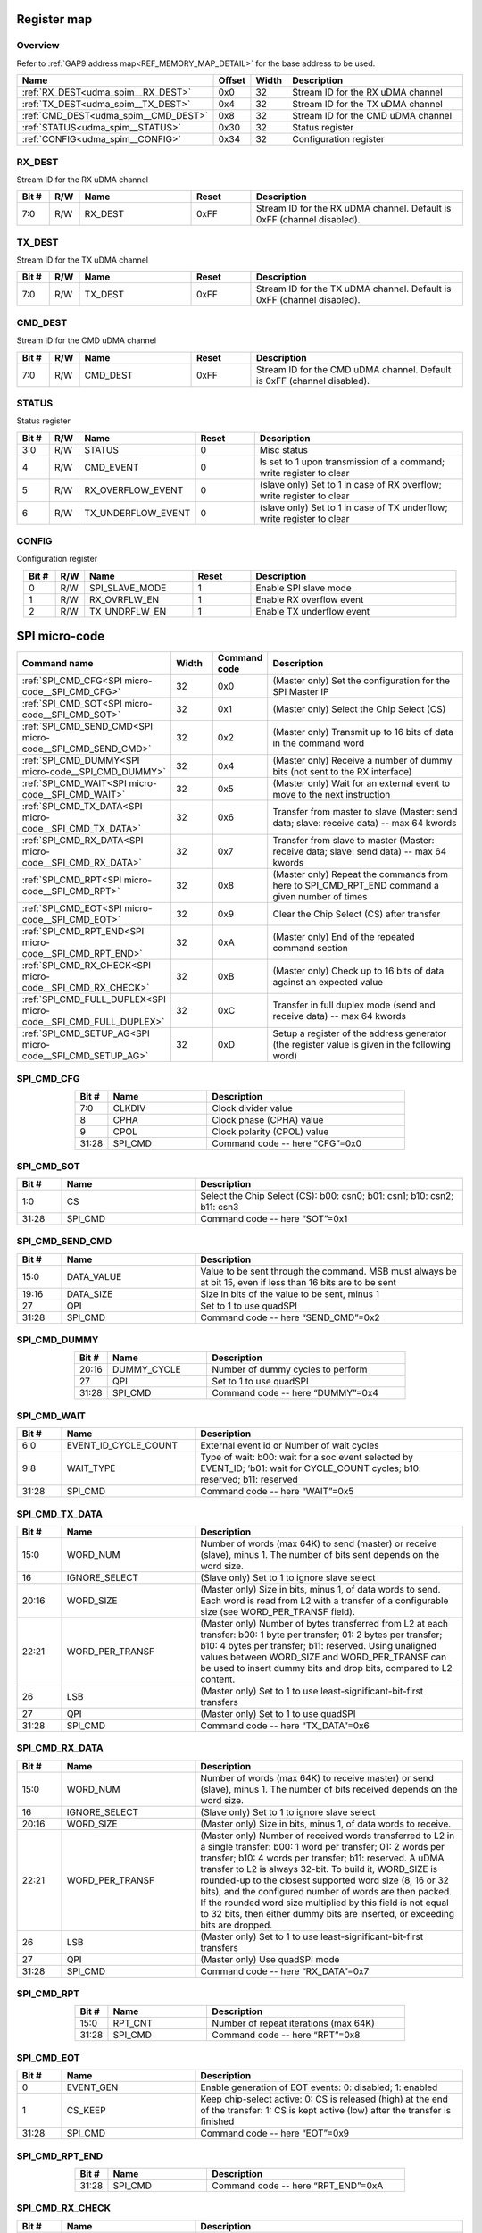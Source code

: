 .. 
   Input file: README.md

Register map
^^^^^^^^^^^^


Overview
""""""""


Refer to :ref:`GAP9 address map<REF_MEMORY_MAP_DETAIL>` for the base address to be used.

.. table:: 
    :align: center
    :widths: 40 12 12 90

    +------------------------------------+------+-----+----------------------------------+
    |                Name                |Offset|Width|           Description            |
    +====================================+======+=====+==================================+
    |:ref:`RX_DEST<udma_spim__RX_DEST>`  |0x0   |   32|Stream ID for the RX uDMA channel |
    +------------------------------------+------+-----+----------------------------------+
    |:ref:`TX_DEST<udma_spim__TX_DEST>`  |0x4   |   32|Stream ID for the TX uDMA channel |
    +------------------------------------+------+-----+----------------------------------+
    |:ref:`CMD_DEST<udma_spim__CMD_DEST>`|0x8   |   32|Stream ID for the CMD uDMA channel|
    +------------------------------------+------+-----+----------------------------------+
    |:ref:`STATUS<udma_spim__STATUS>`    |0x30  |   32|Status register                   |
    +------------------------------------+------+-----+----------------------------------+
    |:ref:`CONFIG<udma_spim__CONFIG>`    |0x34  |   32|Configuration register            |
    +------------------------------------+------+-----+----------------------------------+

.. _udma_spim__RX_DEST:

RX_DEST
"""""""

Stream ID for the RX uDMA channel

.. table:: 
    :align: center
    :widths: 13 12 45 24 85

    +-----+---+-------+-----+----------------------------------------------------------------------+
    |Bit #|R/W| Name  |Reset|                             Description                              |
    +=====+===+=======+=====+======================================================================+
    |7:0  |R/W|RX_DEST|0xFF |Stream ID for the RX uDMA channel. Default is 0xFF (channel disabled).|
    +-----+---+-------+-----+----------------------------------------------------------------------+

.. _udma_spim__TX_DEST:

TX_DEST
"""""""

Stream ID for the TX uDMA channel

.. table:: 
    :align: center
    :widths: 13 12 45 24 85

    +-----+---+-------+-----+----------------------------------------------------------------------+
    |Bit #|R/W| Name  |Reset|                             Description                              |
    +=====+===+=======+=====+======================================================================+
    |7:0  |R/W|TX_DEST|0xFF |Stream ID for the TX uDMA channel. Default is 0xFF (channel disabled).|
    +-----+---+-------+-----+----------------------------------------------------------------------+

.. _udma_spim__CMD_DEST:

CMD_DEST
""""""""

Stream ID for the CMD uDMA channel

.. table:: 
    :align: center
    :widths: 13 12 45 24 85

    +-----+---+--------+-----+-----------------------------------------------------------------------+
    |Bit #|R/W|  Name  |Reset|                              Description                              |
    +=====+===+========+=====+=======================================================================+
    |7:0  |R/W|CMD_DEST|0xFF |Stream ID for the CMD uDMA channel. Default is 0xFF (channel disabled).|
    +-----+---+--------+-----+-----------------------------------------------------------------------+

.. _udma_spim__STATUS:

STATUS
""""""

Status register

.. table:: 
    :align: center
    :widths: 13 12 45 24 85

    +-----+---+------------------+-----+----------------------------------------------------------------------+
    |Bit #|R/W|       Name       |Reset|                             Description                              |
    +=====+===+==================+=====+======================================================================+
    |3:0  |R/W|STATUS            |    0|Misc status                                                           |
    +-----+---+------------------+-----+----------------------------------------------------------------------+
    |4    |R/W|CMD_EVENT         |    0|Is set to 1 upon transmission of a command; write register to clear   |
    +-----+---+------------------+-----+----------------------------------------------------------------------+
    |5    |R/W|RX_OVERFLOW_EVENT |    0|(slave only) Set to 1 in case of RX overflow; write register to clear |
    +-----+---+------------------+-----+----------------------------------------------------------------------+
    |6    |R/W|TX_UNDERFLOW_EVENT|    0|(slave only) Set to 1 in case of TX underflow; write register to clear|
    +-----+---+------------------+-----+----------------------------------------------------------------------+

.. _udma_spim__CONFIG:

CONFIG
""""""

Configuration register

.. table:: 
    :align: center
    :widths: 13 12 45 24 85

    +-----+---+--------------+-----+-------------------------+
    |Bit #|R/W|     Name     |Reset|       Description       |
    +=====+===+==============+=====+=========================+
    |    0|R/W|SPI_SLAVE_MODE|    1|Enable SPI slave mode    |
    +-----+---+--------------+-----+-------------------------+
    |    1|R/W|RX_OVRFLW_EN  |    1|Enable RX overflow event |
    +-----+---+--------------+-----+-------------------------+
    |    2|R/W|TX_UNDRFLW_EN |    1|Enable TX underflow event|
    +-----+---+--------------+-----+-------------------------+

SPI micro-code
^^^^^^^^^^^^^^

.. table:: 
    :align: center
    :widths: 45 15 15 80

    +---------------------------------------------------------------+-----+------------+----------------------------------------------------------------------------------------------+
    |                         Command name                          |Width|Command code|                                         Description                                          |
    +===============================================================+=====+============+==============================================================================================+
    |:ref:`SPI_CMD_CFG<SPI micro-code__SPI_CMD_CFG>`                |   32|0x0         |(Master only) Set the configuration for the SPI Master IP                                     |
    +---------------------------------------------------------------+-----+------------+----------------------------------------------------------------------------------------------+
    |:ref:`SPI_CMD_SOT<SPI micro-code__SPI_CMD_SOT>`                |   32|0x1         |(Master only) Select the Chip Select (CS)                                                     |
    +---------------------------------------------------------------+-----+------------+----------------------------------------------------------------------------------------------+
    |:ref:`SPI_CMD_SEND_CMD<SPI micro-code__SPI_CMD_SEND_CMD>`      |   32|0x2         |(Master only) Transmit up to 16 bits of data in the command word                              |
    +---------------------------------------------------------------+-----+------------+----------------------------------------------------------------------------------------------+
    |:ref:`SPI_CMD_DUMMY<SPI micro-code__SPI_CMD_DUMMY>`            |   32|0x4         |(Master only) Receive a number of dummy bits (not sent to the RX interface)                   |
    +---------------------------------------------------------------+-----+------------+----------------------------------------------------------------------------------------------+
    |:ref:`SPI_CMD_WAIT<SPI micro-code__SPI_CMD_WAIT>`              |   32|0x5         |(Master only) Wait for an external event to move to the next instruction                      |
    +---------------------------------------------------------------+-----+------------+----------------------------------------------------------------------------------------------+
    |:ref:`SPI_CMD_TX_DATA<SPI micro-code__SPI_CMD_TX_DATA>`        |   32|0x6         |Transfer from master to slave (Master: send data; slave: receive data) -- max 64 kwords       |
    +---------------------------------------------------------------+-----+------------+----------------------------------------------------------------------------------------------+
    |:ref:`SPI_CMD_RX_DATA<SPI micro-code__SPI_CMD_RX_DATA>`        |   32|0x7         |Transfer from slave to master (Master: receive data; slave: send data) -- max 64 kwords       |
    +---------------------------------------------------------------+-----+------------+----------------------------------------------------------------------------------------------+
    |:ref:`SPI_CMD_RPT<SPI micro-code__SPI_CMD_RPT>`                |   32|0x8         |(Master only) Repeat the commands from here to SPI_CMD_RPT_END command a given number of times|
    +---------------------------------------------------------------+-----+------------+----------------------------------------------------------------------------------------------+
    |:ref:`SPI_CMD_EOT<SPI micro-code__SPI_CMD_EOT>`                |   32|0x9         |Clear the Chip Select (CS) after transfer                                                     |
    +---------------------------------------------------------------+-----+------------+----------------------------------------------------------------------------------------------+
    |:ref:`SPI_CMD_RPT_END<SPI micro-code__SPI_CMD_RPT_END>`        |   32|0xA         |(Master only) End of the repeated command section                                             |
    +---------------------------------------------------------------+-----+------------+----------------------------------------------------------------------------------------------+
    |:ref:`SPI_CMD_RX_CHECK<SPI micro-code__SPI_CMD_RX_CHECK>`      |   32|0xB         |(Master only) Check up to 16 bits of data against an expected value                           |
    +---------------------------------------------------------------+-----+------------+----------------------------------------------------------------------------------------------+
    |:ref:`SPI_CMD_FULL_DUPLEX<SPI micro-code__SPI_CMD_FULL_DUPLEX>`|   32|0xC         |Transfer in full duplex mode (send and receive data) -- max 64 kwords                         |
    +---------------------------------------------------------------+-----+------------+----------------------------------------------------------------------------------------------+
    |:ref:`SPI_CMD_SETUP_AG<SPI micro-code__SPI_CMD_SETUP_AG>`      |   32|0xD         |Setup a register of the address generator (the register value is given in the following word) |
    +---------------------------------------------------------------+-----+------------+----------------------------------------------------------------------------------------------+

.. _SPI micro-code__SPI_CMD_CFG:

SPI_CMD_CFG
"""""""""""

.. table:: 
    :align: center
    :widths: 15 45 90

    +-----+-------+------------------------------+
    |Bit #| Name  |         Description          |
    +=====+=======+==============================+
    |7:0  |CLKDIV |Clock divider value           |
    +-----+-------+------------------------------+
    |8    |CPHA   |Clock phase (CPHA) value      |
    +-----+-------+------------------------------+
    |9    |CPOL   |Clock polarity (CPOL) value   |
    +-----+-------+------------------------------+
    |31:28|SPI_CMD|Command code -- here “CFG”=0x0|
    +-----+-------+------------------------------+

.. _SPI micro-code__SPI_CMD_SOT:

SPI_CMD_SOT
"""""""""""

.. table:: 
    :align: center
    :widths: 15 45 90

    +-----+-------+-----------------------------------------------------------------------+
    |Bit #| Name  |                              Description                              |
    +=====+=======+=======================================================================+
    |1:0  |CS     |Select the Chip Select (CS): b00: csn0; b01: csn1; b10: csn2; b11: csn3|
    +-----+-------+-----------------------------------------------------------------------+
    |31:28|SPI_CMD|Command code -- here “SOT”=0x1                                         |
    +-----+-------+-----------------------------------------------------------------------+

.. _SPI micro-code__SPI_CMD_SEND_CMD:

SPI_CMD_SEND_CMD
""""""""""""""""

.. table:: 
    :align: center
    :widths: 15 45 90

    +-----+----------+------------------------------------------------------------------------------------------------------------+
    |Bit #|   Name   |                                                Description                                                 |
    +=====+==========+============================================================================================================+
    |15:0 |DATA_VALUE|Value to be sent through the command. MSB must always be at bit 15, even if less than 16 bits are to be sent|
    +-----+----------+------------------------------------------------------------------------------------------------------------+
    |19:16|DATA_SIZE |Size in bits of the value to be sent, minus 1                                                               |
    +-----+----------+------------------------------------------------------------------------------------------------------------+
    |27   |QPI       |Set to 1 to use quadSPI                                                                                     |
    +-----+----------+------------------------------------------------------------------------------------------------------------+
    |31:28|SPI_CMD   |Command code -- here “SEND_CMD”=0x2                                                                         |
    +-----+----------+------------------------------------------------------------------------------------------------------------+

.. _SPI micro-code__SPI_CMD_DUMMY:

SPI_CMD_DUMMY
"""""""""""""

.. table:: 
    :align: center
    :widths: 15 45 90

    +-----+-----------+---------------------------------+
    |Bit #|   Name    |           Description           |
    +=====+===========+=================================+
    |20:16|DUMMY_CYCLE|Number of dummy cycles to perform|
    +-----+-----------+---------------------------------+
    |27   |QPI        |Set to 1 to use quadSPI          |
    +-----+-----------+---------------------------------+
    |31:28|SPI_CMD    |Command code -- here “DUMMY”=0x4 |
    +-----+-----------+---------------------------------+

.. _SPI micro-code__SPI_CMD_WAIT:

SPI_CMD_WAIT
""""""""""""

.. table:: 
    :align: center
    :widths: 15 45 90

    +-----+--------------------+-----------------------------------------------------------------------------------------------------------------------------+
    |Bit #|        Name        |                                                         Description                                                         |
    +=====+====================+=============================================================================================================================+
    |6:0  |EVENT_ID_CYCLE_COUNT|External event id or Number of wait cycles                                                                                   |
    +-----+--------------------+-----------------------------------------------------------------------------------------------------------------------------+
    |9:8  |WAIT_TYPE           |Type of wait: b00: wait for a soc event selected by EVENT_ID; ’b01: wait for CYCLE_COUNT cycles; b10: reserved; b11: reserved|
    +-----+--------------------+-----------------------------------------------------------------------------------------------------------------------------+
    |31:28|SPI_CMD             |Command code -- here “WAIT”=0x5                                                                                              |
    +-----+--------------------+-----------------------------------------------------------------------------------------------------------------------------+

.. _SPI micro-code__SPI_CMD_TX_DATA:

SPI_CMD_TX_DATA
"""""""""""""""

.. table:: 
    :align: center
    :widths: 15 45 90

    +-----+---------------+------------------------------------------------------------------------------------------------------------------------------------------------------------------------------------------------------------------------------------------------------------------------------------------------------+
    |Bit #|     Name      |                                                                                                                                             Description                                                                                                                                              |
    +=====+===============+======================================================================================================================================================================================================================================================================================================+
    |15:0 |WORD_NUM       |Number of words (max 64K) to send (master) or receive (slave), minus 1. The number of bits sent depends on the word size.                                                                                                                                                                             |
    +-----+---------------+------------------------------------------------------------------------------------------------------------------------------------------------------------------------------------------------------------------------------------------------------------------------------------------------------+
    |16   |IGNORE_SELECT  |(Slave only) Set to 1 to ignore slave select                                                                                                                                                                                                                                                          |
    +-----+---------------+------------------------------------------------------------------------------------------------------------------------------------------------------------------------------------------------------------------------------------------------------------------------------------------------------+
    |20:16|WORD_SIZE      |(Master only) Size in bits, minus 1, of data words to send. Each word is read from L2 with a transfer of a configurable size (see WORD_PER_TRANSF field).                                                                                                                                             |
    +-----+---------------+------------------------------------------------------------------------------------------------------------------------------------------------------------------------------------------------------------------------------------------------------------------------------------------------------+
    |22:21|WORD_PER_TRANSF|(Master only) Number of bytes transferred from L2 at each transfer: b00: 1 byte per transfer; 01: 2 bytes per transfer; b10: 4 bytes per transfer; b11: reserved. Using unaligned values between WORD_SIZE and WORD_PER_TRANSF can be used to insert dummy bits and drop bits, compared to L2 content.|
    +-----+---------------+------------------------------------------------------------------------------------------------------------------------------------------------------------------------------------------------------------------------------------------------------------------------------------------------------+
    |26   |LSB            |(Master only) Set to 1 to use least-significant-bit-first transfers                                                                                                                                                                                                                                   |
    +-----+---------------+------------------------------------------------------------------------------------------------------------------------------------------------------------------------------------------------------------------------------------------------------------------------------------------------------+
    |27   |QPI            |(Master only) Set to 1 to use quadSPI                                                                                                                                                                                                                                                                 |
    +-----+---------------+------------------------------------------------------------------------------------------------------------------------------------------------------------------------------------------------------------------------------------------------------------------------------------------------------+
    |31:28|SPI_CMD        |Command code -- here “TX_DATA”=0x6                                                                                                                                                                                                                                                                    |
    +-----+---------------+------------------------------------------------------------------------------------------------------------------------------------------------------------------------------------------------------------------------------------------------------------------------------------------------------+

.. _SPI micro-code__SPI_CMD_RX_DATA:

SPI_CMD_RX_DATA
"""""""""""""""

.. table:: 
    :align: center
    :widths: 15 45 90

    +-----+---------------+-------------------------------------------------------------------------------------------------------------------------------------------------------------------------------------------------------------------------------------------------------------------------------------------------------------------------------------------------------------------------------------------------------------------------------------------------------------------------------------------------------------------+
    |Bit #|     Name      |                                                                                                                                                                                                                                                    Description                                                                                                                                                                                                                                                    |
    +=====+===============+===================================================================================================================================================================================================================================================================================================================================================================================================================================================================================================================+
    |15:0 |WORD_NUM       |Number of words (max 64K) to receive master) or send (slave), minus 1. The number of bits received depends on the word size.                                                                                                                                                                                                                                                                                                                                                                                       |
    +-----+---------------+-------------------------------------------------------------------------------------------------------------------------------------------------------------------------------------------------------------------------------------------------------------------------------------------------------------------------------------------------------------------------------------------------------------------------------------------------------------------------------------------------------------------+
    |16   |IGNORE_SELECT  |(Slave only) Set to 1 to ignore slave select                                                                                                                                                                                                                                                                                                                                                                                                                                                                       |
    +-----+---------------+-------------------------------------------------------------------------------------------------------------------------------------------------------------------------------------------------------------------------------------------------------------------------------------------------------------------------------------------------------------------------------------------------------------------------------------------------------------------------------------------------------------------+
    |20:16|WORD_SIZE      |(Master only) Size in bits, minus 1, of data words to receive.                                                                                                                                                                                                                                                                                                                                                                                                                                                     |
    +-----+---------------+-------------------------------------------------------------------------------------------------------------------------------------------------------------------------------------------------------------------------------------------------------------------------------------------------------------------------------------------------------------------------------------------------------------------------------------------------------------------------------------------------------------------+
    |22:21|WORD_PER_TRANSF|(Master only) Number of received words transferred to L2 in a single transfer: b00: 1 word per transfer; 01: 2 words per transfer; b10: 4 words per transfer; b11: reserved. A uDMA transfer to L2 is always 32-bit. To build it, WORD_SIZE is rounded-up to the closest supported word size (8, 16 or 32 bits), and the configured number of words are then packed. If the rounded word size multiplied by this field is not equal to 32 bits, then either dummy bits are inserted, or exceeding bits are dropped.|
    +-----+---------------+-------------------------------------------------------------------------------------------------------------------------------------------------------------------------------------------------------------------------------------------------------------------------------------------------------------------------------------------------------------------------------------------------------------------------------------------------------------------------------------------------------------------+
    |26   |LSB            |(Master only) Set to 1 to use least-significant-bit-first transfers                                                                                                                                                                                                                                                                                                                                                                                                                                                |
    +-----+---------------+-------------------------------------------------------------------------------------------------------------------------------------------------------------------------------------------------------------------------------------------------------------------------------------------------------------------------------------------------------------------------------------------------------------------------------------------------------------------------------------------------------------------+
    |27   |QPI            |(Master only) Use quadSPI mode                                                                                                                                                                                                                                                                                                                                                                                                                                                                                     |
    +-----+---------------+-------------------------------------------------------------------------------------------------------------------------------------------------------------------------------------------------------------------------------------------------------------------------------------------------------------------------------------------------------------------------------------------------------------------------------------------------------------------------------------------------------------------+
    |31:28|SPI_CMD        |Command code -- here “RX_DATA”=0x7                                                                                                                                                                                                                                                                                                                                                                                                                                                                                 |
    +-----+---------------+-------------------------------------------------------------------------------------------------------------------------------------------------------------------------------------------------------------------------------------------------------------------------------------------------------------------------------------------------------------------------------------------------------------------------------------------------------------------------------------------------------------------+

.. _SPI micro-code__SPI_CMD_RPT:

SPI_CMD_RPT
"""""""""""

.. table:: 
    :align: center
    :widths: 15 45 90

    +-----+-------+-------------------------------------+
    |Bit #| Name  |             Description             |
    +=====+=======+=====================================+
    |15:0 |RPT_CNT|Number of repeat iterations (max 64K)|
    +-----+-------+-------------------------------------+
    |31:28|SPI_CMD|Command code -- here “RPT”=0x8       |
    +-----+-------+-------------------------------------+

.. _SPI micro-code__SPI_CMD_EOT:

SPI_CMD_EOT
"""""""""""

.. table:: 
    :align: center
    :widths: 15 45 90

    +-----+---------+---------------------------------------------------------------------------------------------------------------------------------------+
    |Bit #|  Name   |                                                              Description                                                              |
    +=====+=========+=======================================================================================================================================+
    |    0|EVENT_GEN|Enable generation of EOT events: 0: disabled; 1: enabled                                                                               |
    +-----+---------+---------------------------------------------------------------------------------------------------------------------------------------+
    |    1|CS_KEEP  |Keep chip-select active: 0: CS is released (high) at the end of the transfer: 1: CS is kept active (low) after the transfer is finished|
    +-----+---------+---------------------------------------------------------------------------------------------------------------------------------------+
    |31:28|SPI_CMD  |Command code -- here “EOT”=0x9                                                                                                         |
    +-----+---------+---------------------------------------------------------------------------------------------------------------------------------------+

.. _SPI micro-code__SPI_CMD_RPT_END:

SPI_CMD_RPT_END
"""""""""""""""

.. table:: 
    :align: center
    :widths: 15 45 90

    +-----+-------+----------------------------------+
    |Bit #| Name  |           Description            |
    +=====+=======+==================================+
    |31:28|SPI_CMD|Command code -- here “RPT_END”=0xA|
    +-----+-------+----------------------------------+

.. _SPI micro-code__SPI_CMD_RX_CHECK:

SPI_CMD_RX_CHECK
""""""""""""""""

.. table:: 
    :align: center
    :widths: 15 45 90

    +-----+-----------+----------------------------------------------------------------------------------------------------+
    |Bit #|   Name    |                                            Description                                             |
    +=====+===========+====================================================================================================+
    |15:0 |COMP_DATA  |Data value to compare (max 16 bits)                                                                 |
    +-----+-----------+----------------------------------------------------------------------------------------------------+
    |19:16|STATUS_SIZE|Size in bits of the value to check, minus 1                                                         |
    +-----+-----------+----------------------------------------------------------------------------------------------------+
    |25:24|CHECK_TYPE |Type of check: b00: compare all bits; b01: compare only ones; b10: compare only zeros; b11: reserved|
    +-----+-----------+----------------------------------------------------------------------------------------------------+
    |26   |LSB        |Set to 1 to use least-significant-bit-first transfers                                               |
    +-----+-----------+----------------------------------------------------------------------------------------------------+
    |27   |QPI        |Set to 1 to use quadSPI                                                                             |
    +-----+-----------+----------------------------------------------------------------------------------------------------+
    |31:28|SPI_CMD    |Command code -- here “RX_CHECK”=0xB                                                                 |
    +-----+-----------+----------------------------------------------------------------------------------------------------+

.. _SPI micro-code__SPI_CMD_FULL_DUPLEX:

SPI_CMD_FULL_DUPLEX
"""""""""""""""""""

.. table:: 
    :align: center
    :widths: 15 45 90

    +-----+---------------+--------------------------------------------------------------------------------------------------------------------------------------------------------------------------------------------------------------------------------------------------------------------------------------------------------------------------------------------------------------------------------------------------------------------------------------------------------------------------------------------------------+
    |Bit #|     Name      |                                                                                                                                                                                                                                              Description                                                                                                                                                                                                                                               |
    +=====+===============+========================================================================================================================================================================================================================================================================================================================================================================================================================================================================================================+
    |15:0 |WORD_NUM       |Number of words (max 64K) to send and receive, minus 1. The number of bits received and sent depends on the word size.                                                                                                                                                                                                                                                                                                                                                                                  |
    +-----+---------------+--------------------------------------------------------------------------------------------------------------------------------------------------------------------------------------------------------------------------------------------------------------------------------------------------------------------------------------------------------------------------------------------------------------------------------------------------------------------------------------------------------+
    |16   |IGNORE_SELECT  |(Slave only) Set to 1 to ignore slave select                                                                                                                                                                                                                                                                                                                                                                                                                                                            |
    +-----+---------------+--------------------------------------------------------------------------------------------------------------------------------------------------------------------------------------------------------------------------------------------------------------------------------------------------------------------------------------------------------------------------------------------------------------------------------------------------------------------------------------------------------+
    |20:16|WORD_SIZE      |(Master only) Size in bits, minus 1, of data words to send and receive                                                                                                                                                                                                                                                                                                                                                                                                                                  |
    +-----+---------------+--------------------------------------------------------------------------------------------------------------------------------------------------------------------------------------------------------------------------------------------------------------------------------------------------------------------------------------------------------------------------------------------------------------------------------------------------------------------------------------------------------+
    |22:21|WORD_PER_TRANSF|(Master only) Number of words transferred from L2 at each transfer: b00: 1 byte per transfer; 01: 2 bytes per transfer; b10: 4 bytes per transfer; b11: reserved. A uDMA transfer to L2 is always 32-bit. To build it, WORD_SIZE is rounded-up to the closest supported word size (8, 16 or 32 bits), and the configured number of words are then packed. If the rounded word size multiplied by this field is not equal to 32 bits, then either dummy bits are inserted, or exceeding bits are dropped.|
    +-----+---------------+--------------------------------------------------------------------------------------------------------------------------------------------------------------------------------------------------------------------------------------------------------------------------------------------------------------------------------------------------------------------------------------------------------------------------------------------------------------------------------------------------------+
    |26   |LSB            |(Master only) Set to 1 to use least-significant-bit-first transfers                                                                                                                                                                                                                                                                                                                                                                                                                                     |
    +-----+---------------+--------------------------------------------------------------------------------------------------------------------------------------------------------------------------------------------------------------------------------------------------------------------------------------------------------------------------------------------------------------------------------------------------------------------------------------------------------------------------------------------------------+
    |31:28|SPI_CMD        |Command code -- here “FULL_DUPLEX”=0xC                                                                                                                                                                                                                                                                                                                                                                                                                                                                  |
    +-----+---------------+--------------------------------------------------------------------------------------------------------------------------------------------------------------------------------------------------------------------------------------------------------------------------------------------------------------------------------------------------------------------------------------------------------------------------------------------------------------------------------------------------------+

.. _SPI micro-code__SPI_CMD_SETUP_AG:

SPI_CMD_SETUP_AG
""""""""""""""""

.. table:: 
    :align: center
    :widths: 15 45 90

    +-----+-------------+--------------------------------------------------------------------------------------------------------------+
    |Bit #|    Name     |                                                 Description                                                  |
    +=====+=============+==============================================================================================================+
    |1:0  |REG_SELECT   |Register address to set. Configuration data is taken in the following word.                                   |
    +-----+-------------+--------------------------------------------------------------------------------------------------------------+
    |8    |STREAM_SELECT|Selects which address generator to set: 0: use stream ID of the RX channel; 1: use stream ID of the TX channel|
    +-----+-------------+--------------------------------------------------------------------------------------------------------------+
    |31:28|SPI_CMD      |Command code -- here “SETUP_AG”=0xD                                                                           |
    +-----+-------------+--------------------------------------------------------------------------------------------------------------+
